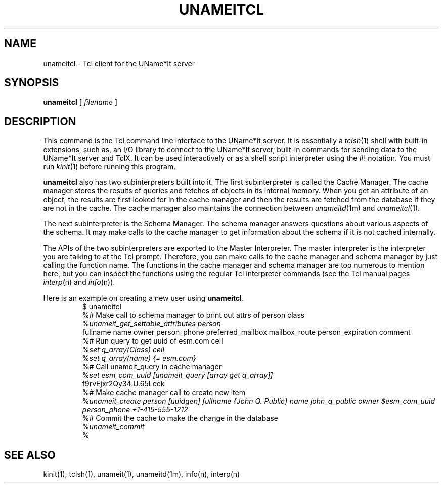.\" $Id: $
.\"
.\" Copyright (c) 1997 Enterprise Systems Management Corp.
.\"
.\" This file is part of UName*It.
.\"
.\" UName*It is free software; you can redistribute it and/or modify it under
.\" the terms of the GNU General Public License as published by the Free
.\" Software Foundation; either version 2, or (at your option) any later
.\" version.
.\"
.\" UName*It is distributed in the hope that it will be useful, but WITHOUT ANY
.\" WARRANTY; without even the implied warranty of MERCHANTABILITY or
.\" FITNESS FOR A PARTICULAR PURPOSE.  See the GNU General Public License
.\" for more details.
.\"
.\" You should have received a copy of the GNU General Public License
.\" along with UName*It; see the file COPYING.  If not, write to the Free
.\" Software Foundation, 59 Temple Place - Suite 330, Boston, MA
.\" 02111-1307, USA.
.\"
.TH UNAMEITCL 1
.SH NAME
unameitcl - Tcl client for the UName*It server
.SH SYNOPSIS
.B unameitcl
[
.I filename
]
.SH DESCRIPTION
This command is the Tcl command line interface to the UName*It
server. It is essentially a
.IR tclsh (1)
shell with built-in extensions, such as, an I/O library to connect to
the UName*It server, built-in commands for sending data to the
UName*It server and TclX.  It can be used interactively 
or as a shell script interpreter using the #! notation. You must run
.IR kinit (1)
before running this program.
.PP
.B unameitcl
also has two subinterpreters built into it. The first subinterpreter
is called the Cache Manager. The cache manager stores the results of
queries and fetches of objects in its internal memory. When you get an
attribute of an object, the results are first looked for in the cache
manager and then the results are fetched from the database if they are
not in the cache. The cache manager also maintains the connection
between
.IR unameitd (1m)
and
.IR unameitcl (1).
.PP
The next subinterpreter is the Schema Manager. The schema manager
answers questions about various aspects of the schema. It may make
calls to the cache manager to get information about the schema if it
is not cached internally.
.PP
The APIs of the two subinterpreters are exported to the Master
Interpreter. The master interpreter is the interpreter you are talking
to at the Tcl prompt. Therefore, you can make calls to the cache
manager and schema manager by just calling the function name. The
functions in the cache manager and schema manager are too numerous to
mention here, but you can inspect the functions using the regular Tcl
interpreter commands (see the Tcl manual pages
.IR interp (n) 
and
.IR info (n)).
.PP
Here is an example on creating a new user using
.BR unameitcl .
.RS
$ unameitcl
.br
%# Make call to schema manager to print out attrs of person class
.br
%\fIunameit_get_settable_attributes person\fP
.br
fullname name owner person_phone preferred_mailbox mailbox_route person_expiration comment
.br
%# Run query to get uuid of esm.com cell
.br
%\fIset q_array(Class) cell\fP
.br
%\fIset q_array(name) {= esm.com}\fP
.br
%# Call unameit_query in cache manager
.br
%\fIset esm_com_uuid [unameit_query [array get q_array]]\fP
.br
f9rvEjxr2Qy34.U.65Leek
.br
%# Make cache manager call to create new item
.br
%\fIunameit_create person [uuidgen] fullname {John Q.  Public} name john_q_public owner $esm_com_uuid person_phone +1-415-555-1212\fP
.br
%# Commit the cache to make the change in the database
.br
%\fIunameit_commit\fP
.br
%
.RE
.SH SEE ALSO
kinit(1), tclsh(1), unameit(1), unameitd(1m), info(n), interp(n)
